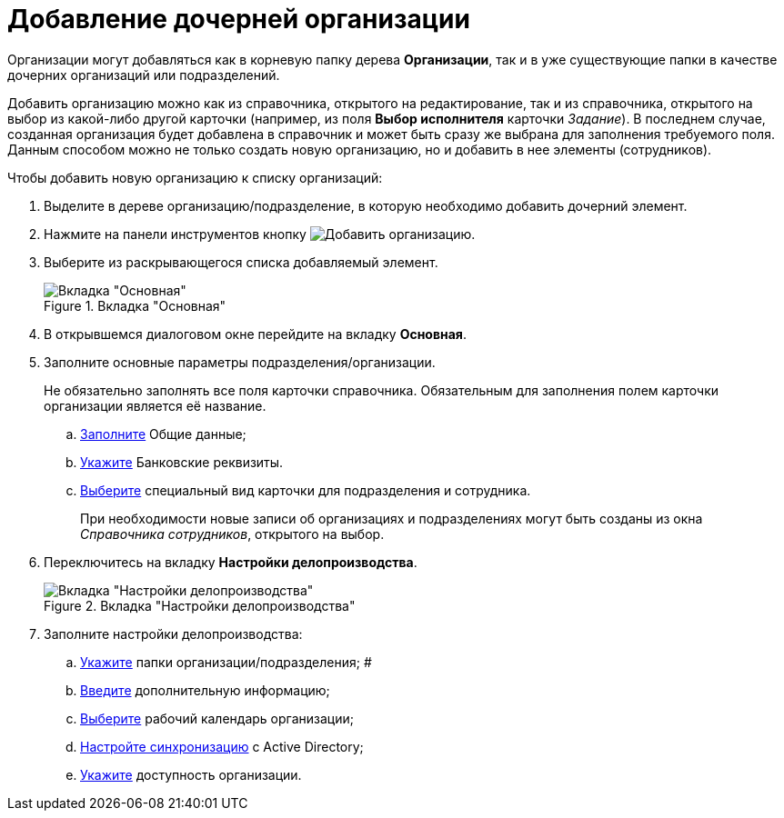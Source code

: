 = Добавление дочерней организации

Организации могут добавляться как в корневую папку дерева *Организации*, так и в уже существующие папки в качестве дочерних организаций или подразделений.

Добавить организацию можно как из справочника, открытого на редактирование, так и из справочника, открытого на выбор из какой-либо другой карточки (например, из поля *Выбор исполнителя* карточки _Задание_). В последнем случае, созданная организация будет добавлена в справочник и может быть сразу же выбрана для заполнения требуемого поля. Данным способом можно не только создать новую организацию, но и добавить в нее элементы (сотрудников).

.Чтобы добавить новую организацию к списку организаций:
. Выделите в дереве организацию/подразделение, в которую необходимо добавить дочерний элемент.
. Нажмите на панели инструментов кнопку image:buttons/add-company.png[Добавить организацию].
. Выберите из раскрывающегося списка добавляемый элемент.
+
[#company]
.Вкладка "Основная"
image::staff_Organization_main.png[Вкладка "Основная"]
+
. В открывшемся диалоговом окне перейдите на вкладку *Основная*.
. Заполните основные параметры подразделения/организации.
+
Не обязательно заполнять все поля карточки справочника. Обязательным для заполнения полем карточки организации является её название.
+
.. xref:staff/companies/staff_Organizaton_settings_main.adoc[Заполните] Общие данные;
.. xref:staff/companies/staff_Organizaton_settings_bank.adoc[Укажите] Банковские реквизиты.
.. xref:staff/companies/staff_Organizaton_settings_card_kind.adoc[Выберите] специальный вид карточки для подразделения и сотрудника.
+
При необходимости новые записи об организациях и подразделениях могут быть созданы из окна _Справочника сотрудников_, открытого на выбор.
+
. Переключитесь на вкладку *Настройки делопроизводства*.
+
.Вкладка "Настройки делопроизводства"
image::staff_Organization_options.png[Вкладка "Настройки делопроизводства"]
+
. Заполните настройки делопроизводства:
+
.. xref:staff/companies/staff_Organization_folders.adoc[Укажите] папки организации/подразделения; #
.. xref:staff/companies/staff_Set_org_extra_information.adoc[Введите] дополнительную информацию;
.. xref:staff/companies/staff_Set_org_calendar.adoc[Выберите] рабочий календарь организации;
.. xref:staff/companies/staff_Set_org_active_directory_synch.adoc[Настройте синхронизацию] с Active Directory;
.. xref:staff/companies/staff_Set_org_access.adoc[Укажите] доступность организации.

